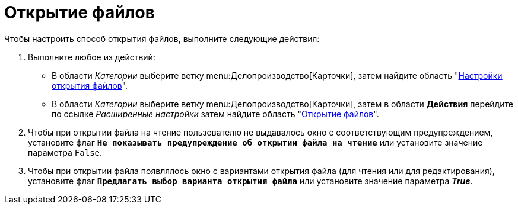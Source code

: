 = Открытие файлов

Чтобы настроить способ открытия файлов, выполните следующие действия:

. Выполните любое из действий:
* В области _Категории_ выберите ветку menu:Делопроизводство[Карточки], затем найдите область "xref:cards.adoc[Настройки открытия файлов]".
* В области _Категории_ выберите ветку menu:Делопроизводство[Карточки], затем в области *Действия* перейдите по ссылке _Расширенные настройки_ затем найдите область "xref:cards.adoc[Открытие файлов]".
. Чтобы при открытии файла на чтение пользователю не выдавалось окно с соответствующим предупреждением, установите флаг `*Не показывать предупреждение об открытии файла на чтение*` или установите значение параметра `False`.
. Чтобы при открытии файла появлялось окно с вариантами открытия файла (для чтения или для редактирования), установите флаг `*Предлагать выбор варианта открытия файла*` или установите значение параметра *_True_*.
